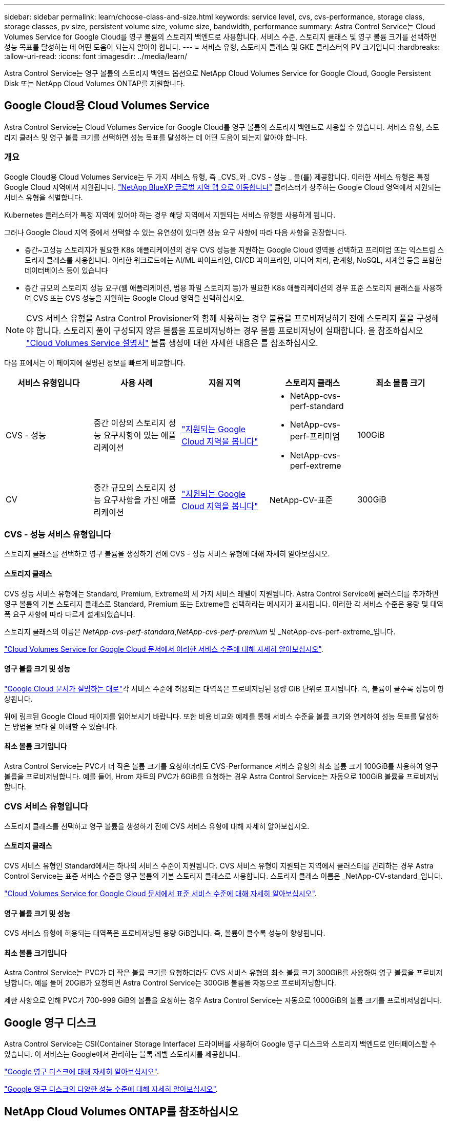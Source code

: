 ---
sidebar: sidebar 
permalink: learn/choose-class-and-size.html 
keywords: service level, cvs, cvs-performance, storage class, storage classes, pv size, persistent volume size, volume size, bandwidth, performance 
summary: Astra Control Service는 Cloud Volumes Service for Google Cloud를 영구 볼륨의 스토리지 백엔드로 사용합니다. 서비스 수준, 스토리지 클래스 및 영구 볼륨 크기를 선택하면 성능 목표를 달성하는 데 어떤 도움이 되는지 알아야 합니다. 
---
= 서비스 유형, 스토리지 클래스 및 GKE 클러스터의 PV 크기입니다
:hardbreaks:
:allow-uri-read: 
:icons: font
:imagesdir: ../media/learn/


[role="lead"]
Astra Control Service는 영구 볼륨의 스토리지 백엔드 옵션으로 NetApp Cloud Volumes Service for Google Cloud, Google Persistent Disk 또는 NetApp Cloud Volumes ONTAP를 지원합니다.



== Google Cloud용 Cloud Volumes Service

Astra Control Service는 Cloud Volumes Service for Google Cloud를 영구 볼륨의 스토리지 백엔드로 사용할 수 있습니다. 서비스 유형, 스토리지 클래스 및 영구 볼륨 크기를 선택하면 성능 목표를 달성하는 데 어떤 도움이 되는지 알아야 합니다.



=== 개요

Google Cloud용 Cloud Volumes Service는 두 가지 서비스 유형, 즉 _CVS_와 _CVS - 성능 _ 을(를) 제공합니다. 이러한 서비스 유형은 특정 Google Cloud 지역에서 지원됩니다. https://cloud.netapp.com/cloud-volumes-global-regions#cvsGcp["NetApp BlueXP 글로벌 지역 맵 으로 이동합니다"^] 클러스터가 상주하는 Google Cloud 영역에서 지원되는 서비스 유형을 식별합니다.

Kubernetes 클러스터가 특정 지역에 있어야 하는 경우 해당 지역에서 지원되는 서비스 유형을 사용하게 됩니다.

그러나 Google Cloud 지역 중에서 선택할 수 있는 유연성이 있다면 성능 요구 사항에 따라 다음 사항을 권장합니다.

* 중간~고성능 스토리지가 필요한 K8s 애플리케이션의 경우 CVS 성능을 지원하는 Google Cloud 영역을 선택하고 프리미엄 또는 익스트림 스토리지 클래스를 사용합니다. 이러한 워크로드에는 AI/ML 파이프라인, CI/CD 파이프라인, 미디어 처리, 관계형, NoSQL, 시계열 등을 포함한 데이터베이스 등이 있습니다
* 중간 규모의 스토리지 성능 요구(웹 애플리케이션, 범용 파일 스토리지 등)가 필요한 K8s 애플리케이션의 경우 표준 스토리지 클래스를 사용하여 CVS 또는 CVS 성능을 지원하는 Google Cloud 영역을 선택하십시오.



NOTE: CVS 서비스 유형을 Astra Control Provisioner와 함께 사용하는 경우 볼륨을 프로비저닝하기 전에 스토리지 풀을 구성해야 합니다. 스토리지 풀이 구성되지 않은 볼륨을 프로비저닝하는 경우 볼륨 프로비저닝이 실패합니다. 을 참조하십시오 https://cloud.google.com/architecture/partners/netapp-cloud-volumes/quickstart#create_a_volume_of_the_cvs_service_type["Cloud Volumes Service 설명서"^] 볼륨 생성에 대한 자세한 내용은 를 참조하십시오.

다음 표에서는 이 페이지에 설명된 정보를 빠르게 비교합니다.

[cols="5*"]
|===
| 서비스 유형입니다 | 사용 사례 | 지원 지역 | 스토리지 클래스 | 최소 볼륨 크기 


| CVS - 성능 | 중간 이상의 스토리지 성능 요구사항이 있는 애플리케이션 | https://cloud.netapp.com/cloud-volumes-global-regions#cvsGcp["지원되는 Google Cloud 지역을 봅니다"^]  a| 
* NetApp-cvs-perf-standard
* NetApp-cvs-perf-프리미엄
* NetApp-cvs-perf-extreme

| 100GiB 


| CV | 중간 규모의 스토리지 성능 요구사항을 가진 애플리케이션 | https://cloud.netapp.com/cloud-volumes-global-regions#cvsGcp["지원되는 Google Cloud 지역을 봅니다"^] | NetApp-CV-표준 | 300GiB 
|===


=== CVS - 성능 서비스 유형입니다

스토리지 클래스를 선택하고 영구 볼륨을 생성하기 전에 CVS - 성능 서비스 유형에 대해 자세히 알아보십시오.



==== 스토리지 클래스

CVS 성능 서비스 유형에는 Standard, Premium, Extreme의 세 가지 서비스 레벨이 지원됩니다. Astra Control Service에 클러스터를 추가하면 영구 볼륨의 기본 스토리지 클래스로 Standard, Premium 또는 Extreme을 선택하라는 메시지가 표시됩니다. 이러한 각 서비스 수준은 용량 및 대역폭 요구 사항에 따라 다르게 설계되었습니다.

스토리지 클래스의 이름은 _NetApp-cvs-perf-standard_,_NetApp-cvs-perf-premium_ 및 _NetApp-cvs-perf-extreme_입니다.

https://cloud.google.com/solutions/partners/netapp-cloud-volumes/selecting-the-appropriate-service-level-and-allocated-capacity-for-netapp-cloud-volumes-service#service_levels["Cloud Volumes Service for Google Cloud 문서에서 이러한 서비스 수준에 대해 자세히 알아보십시오"^].



==== 영구 볼륨 크기 및 성능

https://cloud.google.com/solutions/partners/netapp-cloud-volumes/selecting-the-appropriate-service-level-and-allocated-capacity-for-netapp-cloud-volumes-service#service_levels["Google Cloud 문서가 설명하는 대로"^]각 서비스 수준에 허용되는 대역폭은 프로비저닝된 용량 GiB 단위로 표시됩니다. 즉, 볼륨이 클수록 성능이 향상됩니다.

위에 링크된 Google Cloud 페이지를 읽어보시기 바랍니다. 또한 비용 비교와 예제를 통해 서비스 수준을 볼륨 크기와 연계하여 성능 목표를 달성하는 방법을 보다 잘 이해할 수 있습니다.



==== 최소 볼륨 크기입니다

Astra Control Service는 PVC가 더 작은 볼륨 크기를 요청하더라도 CVS-Performance 서비스 유형의 최소 볼륨 크기 100GiB를 사용하여 영구 볼륨을 프로비저닝합니다. 예를 들어, Hrom 차트의 PVC가 6GiB를 요청하는 경우 Astra Control Service는 자동으로 100GiB 볼륨을 프로비저닝합니다.



=== CVS 서비스 유형입니다

스토리지 클래스를 선택하고 영구 볼륨을 생성하기 전에 CVS 서비스 유형에 대해 자세히 알아보십시오.



==== 스토리지 클래스

CVS 서비스 유형인 Standard에서는 하나의 서비스 수준이 지원됩니다. CVS 서비스 유형이 지원되는 지역에서 클러스터를 관리하는 경우 Astra Control Service는 표준 서비스 수준을 영구 볼륨의 기본 스토리지 클래스로 사용합니다. 스토리지 클래스 이름은 _NetApp-CV-standard_입니다.

https://cloud.google.com/solutions/partners/netapp-cloud-volumes/service-levels["Cloud Volumes Service for Google Cloud 문서에서 표준 서비스 수준에 대해 자세히 알아보십시오"^].



==== 영구 볼륨 크기 및 성능

CVS 서비스 유형에 허용되는 대역폭은 프로비저닝된 용량 GiB입니다. 즉, 볼륨이 클수록 성능이 향상됩니다.



==== 최소 볼륨 크기입니다

Astra Control Service는 PVC가 더 작은 볼륨 크기를 요청하더라도 CVS 서비스 유형의 최소 볼륨 크기 300GiB를 사용하여 영구 볼륨을 프로비저닝합니다. 예를 들어 20GiB가 요청되면 Astra Control Service는 300GiB 볼륨을 자동으로 프로비저닝합니다.

제한 사항으로 인해 PVC가 700-999 GiB의 볼륨을 요청하는 경우 Astra Control Service는 자동으로 1000GiB의 볼륨 크기를 프로비저닝합니다.



== Google 영구 디스크

Astra Control Service는 CSI(Container Storage Interface) 드라이버를 사용하여 Google 영구 디스크와 스토리지 백엔드로 인터페이스할 수 있습니다. 이 서비스는 Google에서 관리하는 블록 레벨 스토리지를 제공합니다.

https://cloud.google.com/persistent-disk/["Google 영구 디스크에 대해 자세히 알아보십시오"^].

https://cloud.google.com/compute/docs/disks/performance["Google 영구 디스크의 다양한 성능 수준에 대해 자세히 알아보십시오"^].



== NetApp Cloud Volumes ONTAP를 참조하십시오

성능 권장사항을 비롯한 NetApp Cloud Volumes ONTAP 구성에 대한 자세한 내용은 를 참조하십시오 https://docs.netapp.com/us-en/cloud-manager-cloud-volumes-ontap/concept-performance.html["NetApp Cloud Volumes ONTAP 문서"^].
